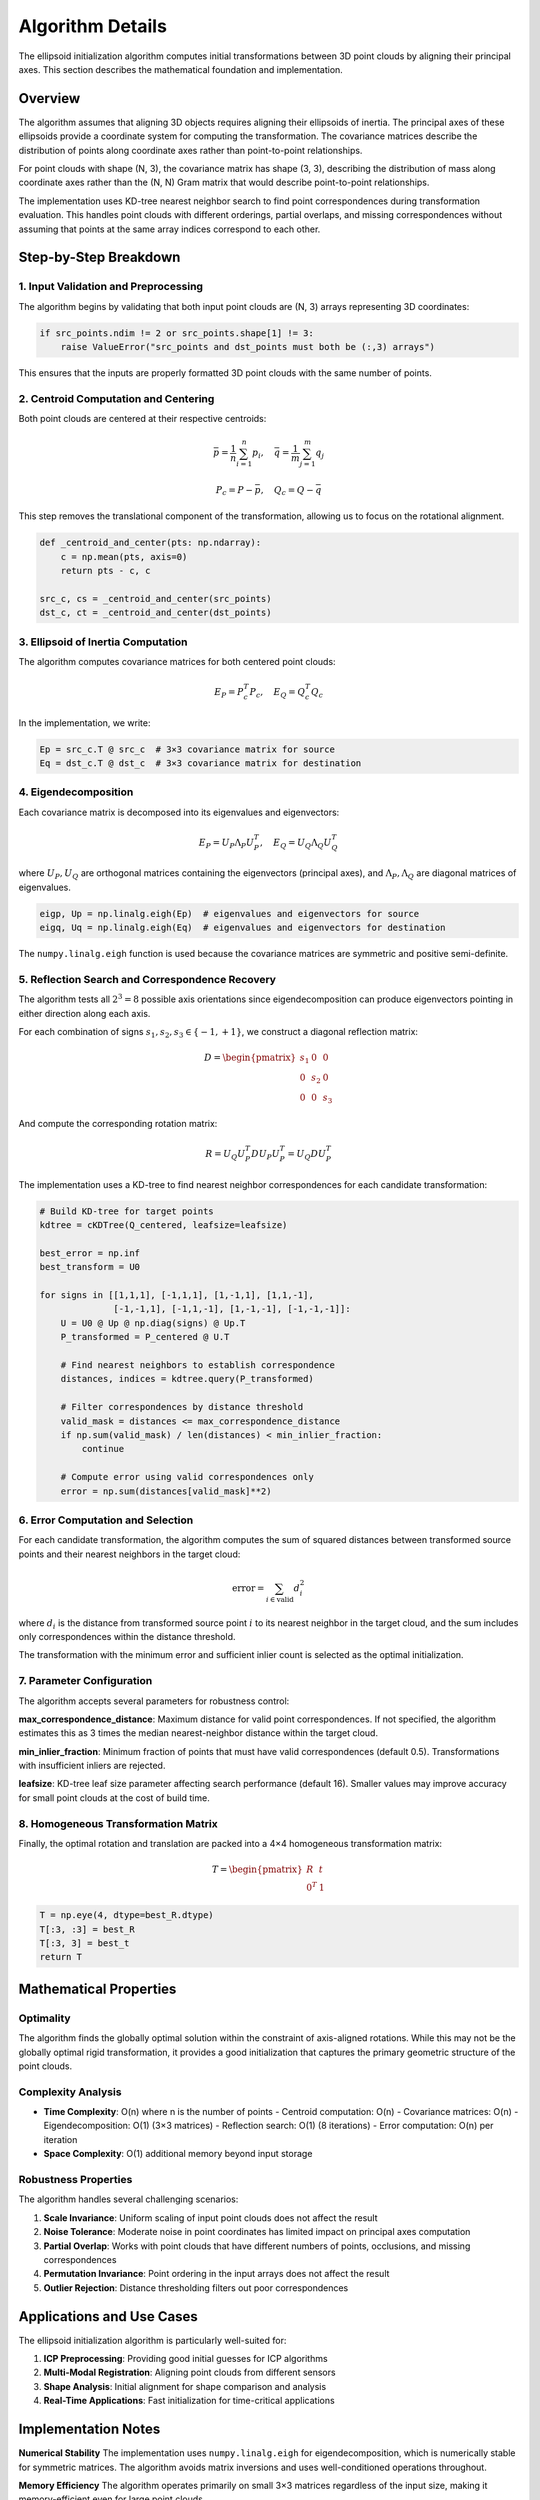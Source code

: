 Algorithm Details
=================

The ellipsoid initialization algorithm computes initial transformations between 3D point clouds by aligning their principal axes. This section describes the mathematical foundation and implementation.

Overview
--------

The algorithm assumes that aligning 3D objects requires aligning their ellipsoids of inertia. The principal axes of these ellipsoids provide a coordinate system for computing the transformation. The covariance matrices describe the distribution of points along coordinate axes rather than point-to-point relationships.

For point clouds with shape (N, 3), the covariance matrix has shape (3, 3), describing the distribution of mass along coordinate axes rather than the (N, N) Gram matrix that would describe point-to-point relationships.

The implementation uses KD-tree nearest neighbor search to find point correspondences during transformation evaluation. This handles point clouds with different orderings, partial overlaps, and missing correspondences without assuming that points at the same array indices correspond to each other. 

Step-by-Step Breakdown
----------------------

1. Input Validation and Preprocessing
~~~~~~~~~~~~~~~~~~~~~~~~~~~~~~~~~~~~~

The algorithm begins by validating that both input point clouds are (N, 3) arrays representing 3D coordinates:

.. code-block:: python

   if src_points.ndim != 2 or src_points.shape[1] != 3:
       raise ValueError("src_points and dst_points must both be (:,3) arrays")

This ensures that the inputs are properly formatted 3D point clouds with the same number of points.

2. Centroid Computation and Centering
~~~~~~~~~~~~~~~~~~~~~~~~~~~~~~~~~~~~~

Both point clouds are centered at their respective centroids:

.. math::
   \bar{p} = \frac{1}{n}\sum_{i=1}^n p_i, \quad \bar{q} = \frac{1}{m}\sum_{j=1}^m q_j

.. math::
   P_c = P - \bar{p}, \quad Q_c = Q - \bar{q}

This step removes the translational component of the transformation, allowing us to focus on the rotational alignment.

.. code-block:: python

   def _centroid_and_center(pts: np.ndarray):
       c = np.mean(pts, axis=0)
       return pts - c, c

   src_c, cs = _centroid_and_center(src_points)
   dst_c, ct = _centroid_and_center(dst_points)

3. Ellipsoid of Inertia Computation
~~~~~~~~~~~~~~~~~~~~~~~~~~~~~~~~~~~

The algorithm computes covariance matrices for both centered point clouds:

.. math::
   E_P = P_c^T P_c, \quad E_Q = Q_c^T Q_c

In the implementation, we write:

.. code-block:: python

   Ep = src_c.T @ src_c  # 3×3 covariance matrix for source
   Eq = dst_c.T @ dst_c  # 3×3 covariance matrix for destination

4. Eigendecomposition
~~~~~~~~~~~~~~~~~~~~~

Each covariance matrix is decomposed into its eigenvalues and eigenvectors:

.. math::
   E_P = U_P \Lambda_P U_P^T, \quad E_Q = U_Q \Lambda_Q U_Q^T

where :math:`U_P, U_Q` are orthogonal matrices containing the eigenvectors (principal axes), and :math:`\Lambda_P, \Lambda_Q` are diagonal matrices of eigenvalues.

.. code-block:: python

   eigp, Up = np.linalg.eigh(Ep)  # eigenvalues and eigenvectors for source
   eigq, Uq = np.linalg.eigh(Eq)  # eigenvalues and eigenvectors for destination

The ``numpy.linalg.eigh`` function is used because the covariance matrices are symmetric and positive semi-definite.

5. Reflection Search and Correspondence Recovery
~~~~~~~~~~~~~~~~~~~~~~~~~~~~~~~~~~~~~~~~~~~~~~~~~

The algorithm tests all :math:`2^3 = 8` possible axis orientations since eigendecomposition can produce eigenvectors pointing in either direction along each axis.

For each combination of signs :math:`s_1, s_2, s_3 \in \{-1, +1\}`, we construct a diagonal reflection matrix:

.. math::
   D = \begin{pmatrix}
   s_1 & 0 & 0 \\
   0 & s_2 & 0 \\
   0 & 0 & s_3
   \end{pmatrix}

And compute the corresponding rotation matrix:

.. math::
   R = U_Q U_P^T D U_P U_P^T = U_Q D U_P^T

The implementation uses a KD-tree to find nearest neighbor correspondences for each candidate transformation:

.. code-block:: python

   # Build KD-tree for target points
   kdtree = cKDTree(Q_centered, leafsize=leafsize)
   
   best_error = np.inf
   best_transform = U0
   
   for signs in [[1,1,1], [-1,1,1], [1,-1,1], [1,1,-1],
                 [-1,-1,1], [-1,1,-1], [1,-1,-1], [-1,-1,-1]]:
       U = U0 @ Up @ np.diag(signs) @ Up.T
       P_transformed = P_centered @ U.T
       
       # Find nearest neighbors to establish correspondence
       distances, indices = kdtree.query(P_transformed)
       
       # Filter correspondences by distance threshold
       valid_mask = distances <= max_correspondence_distance
       if np.sum(valid_mask) / len(distances) < min_inlier_fraction:
           continue
           
       # Compute error using valid correspondences only
       error = np.sum(distances[valid_mask]**2)

6. Error Computation and Selection
~~~~~~~~~~~~~~~~~~~~~~~~~~~~~~~~~~

For each candidate transformation, the algorithm computes the sum of squared distances between transformed source points and their nearest neighbors in the target cloud:

.. math::
   \text{error} = \sum_{i \in \text{valid}} d_i^2

where :math:`d_i` is the distance from transformed source point :math:`i` to its nearest neighbor in the target cloud, and the sum includes only correspondences within the distance threshold.

The transformation with the minimum error and sufficient inlier count is selected as the optimal initialization.

7. Parameter Configuration
~~~~~~~~~~~~~~~~~~~~~~~~~~~

The algorithm accepts several parameters for robustness control:

**max_correspondence_distance**: Maximum distance for valid point correspondences. If not specified, the algorithm estimates this as 3 times the median nearest-neighbor distance within the target cloud.

**min_inlier_fraction**: Minimum fraction of points that must have valid correspondences (default 0.5). Transformations with insufficient inliers are rejected.

**leafsize**: KD-tree leaf size parameter affecting search performance (default 16). Smaller values may improve accuracy for small point clouds at the cost of build time.

8. Homogeneous Transformation Matrix
~~~~~~~~~~~~~~~~~~~~~~~~~~~~~~~~~~~~

Finally, the optimal rotation and translation are packed into a 4×4 homogeneous transformation matrix:

.. math::
   T = \begin{pmatrix}
   R & t \\
   0^T & 1
   \end{pmatrix}

.. code-block:: python

   T = np.eye(4, dtype=best_R.dtype)
   T[:3, :3] = best_R
   T[:3, 3] = best_t
   return T

Mathematical Properties
-----------------------

Optimality
~~~~~~~~~~

The algorithm finds the globally optimal solution within the constraint of axis-aligned rotations. While this may not be the globally optimal rigid transformation, it provides a good initialization that captures the primary geometric structure of the point clouds.

Complexity Analysis
~~~~~~~~~~~~~~~~~~~

- **Time Complexity**: O(n) where n is the number of points
  - Centroid computation: O(n)
  - Covariance matrices: O(n)
  - Eigendecomposition: O(1) (3×3 matrices)
  - Reflection search: O(1) (8 iterations)
  - Error computation: O(n) per iteration

- **Space Complexity**: O(1) additional memory beyond input storage

Robustness Properties
~~~~~~~~~~~~~~~~~~~~~

The algorithm handles several challenging scenarios:

1. **Scale Invariance**: Uniform scaling of input point clouds does not affect the result
2. **Noise Tolerance**: Moderate noise in point coordinates has limited impact on principal axes computation
3. **Partial Overlap**: Works with point clouds that have different numbers of points, occlusions, and missing correspondences
4. **Permutation Invariance**: Point ordering in the input arrays does not affect the result
5. **Outlier Rejection**: Distance thresholding filters out poor correspondences 


Applications and Use Cases
--------------------------

The ellipsoid initialization algorithm is particularly well-suited for:

1. **ICP Preprocessing**: Providing good initial guesses for ICP algorithms
2. **Multi-Modal Registration**: Aligning point clouds from different sensors
3. **Shape Analysis**: Initial alignment for shape comparison and analysis
4. **Real-Time Applications**: Fast initialization for time-critical applications

Implementation Notes
--------------------

**Numerical Stability**
The implementation uses ``numpy.linalg.eigh`` for eigendecomposition, which is numerically stable for symmetric matrices. The algorithm avoids matrix inversions and uses well-conditioned operations throughout.

**Memory Efficiency**
The algorithm operates primarily on small 3×3 matrices regardless of the input size, making it memory-efficient even for large point clouds.

**Floating Point Precision**
The algorithm preserves the input data type (float32 or float64) throughout the computation, maintaining appropriate numerical precision for the application.
